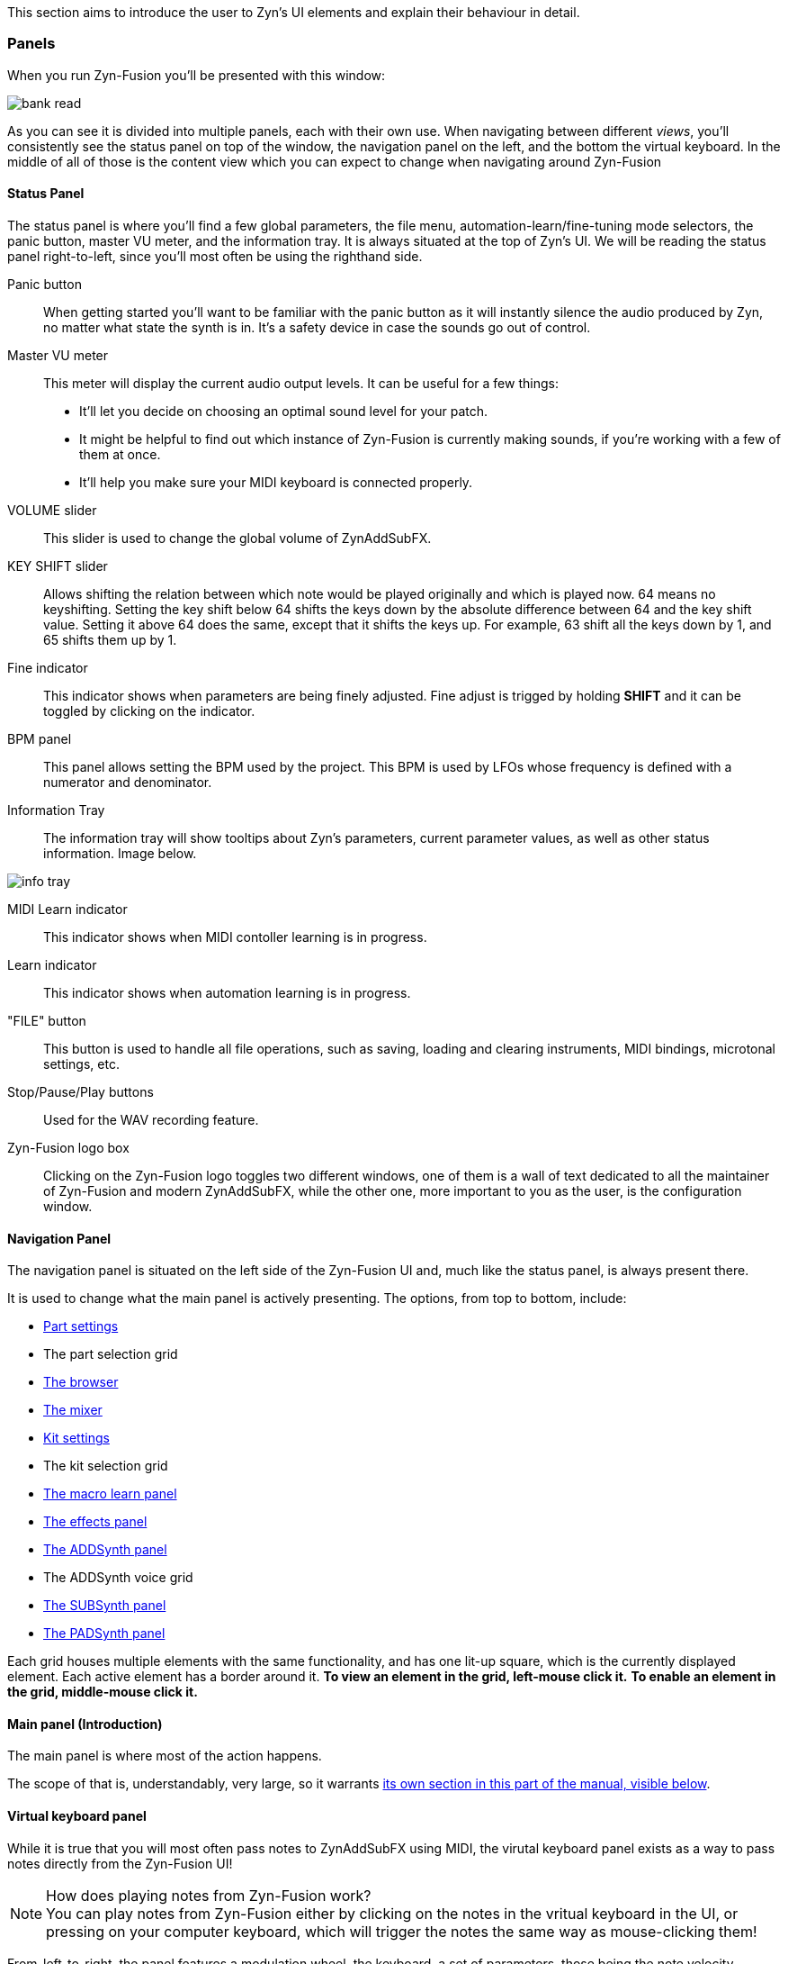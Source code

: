 This section aims to introduce the user to Zyn's UI elements and explain their behaviour in detail.

=== Panels

When you run Zyn-Fusion you'll be presented with this window:

// TODO: Color the elements here and use the colors as help, if possible.
// https://github.com/zynaddsubfx/user-manual/pull/22#discussion_r1717684016
image::imgs/bank-read.png[]

// TODO: Each panel a color
As you can see it is divided into multiple panels, each with their own use.
When navigating between different _views_, you'll consistently see the status
panel on top of the window, the navigation panel on the left, and the bottom the
virtual keyboard.
In the middle of all of those is the content view which you can expect to change
when navigating around Zyn-Fusion

==== Status Panel

The status panel is where you'll find a few global parameters, the file menu,
automation-learn/fine-tuning mode selectors, the panic button, master VU meter,
and the information tray. It is always situated at the top of Zyn's UI.
We will be reading the status panel right-to-left, since you'll most often be using
the righthand side.

Panic button::
    When getting started you'll want to be familiar with the panic button as
    it will instantly silence the audio produced by Zyn, no matter what state
    the synth is in. It's a safety device in case the sounds go out of control.

Master VU meter::
    This meter will display the current audio output levels. It can be useful for a few things:
    * It'll let you decide on choosing an optimal sound level for your patch.
    * It might be helpful to find out which instance of Zyn-Fusion is currently making sounds, if you're working with a few of them at once.
    * It'll help you make sure your MIDI keyboard is connected properly.

VOLUME slider::
    This slider is used to change the global volume of ZynAddSubFX.

// TODO: When this changes, use: Allows shifting the input note up/down by a specified amount.
KEY SHIFT slider::
    Allows shifting the relation between which note would be played originally and which is played now.
    64 means no keyshifting.
    Setting the key shift below 64 shifts the keys down by the absolute difference between 64 and the key shift value.
    Setting it above 64 does the same, except that it shifts the keys up.
    For example, 63 shift all the keys down by 1, and 65 shifts them up by 1.

Fine indicator::
    This indicator shows when parameters are being finely adjusted. Fine adjust
    is trigged by holding *SHIFT* and it can be toggled by clicking on the
    indicator.

// TODO: More info about this in the manual? Do tutorials instead.
BPM panel::
    This panel allows setting the BPM used by the project. This BPM is used
    by LFOs whose frequency is defined with a numerator and denominator.

Information Tray::
    The information tray will show tooltips about Zyn's parameters, current
    parameter values, as well as other status information. Image below.

// TODO: NRPN is not a thing anymore, we now what the BPM textbox
image:imgs/info-tray.png[]

// TODO: More info here
MIDI Learn indicator::
    This indicator shows when MIDI contoller learning is in progress.

// TODO: More info here
Learn indicator::
    This indicator shows when automation learning is in progress.

"FILE" button::
    This button is used to handle all file operations, such as saving, loading and clearing instruments,
    MIDI bindings, microtonal settings, etc.

// TODO: More info here
Stop/Pause/Play buttons::
    Used for the WAV recording feature.

// TODO: Mixed indentation, link to the config window UI
Zyn-Fusion logo box::
    Clicking on the Zyn-Fusion logo toggles two different windows,
    one of them is a wall of text dedicated to all the maintainer of Zyn-Fusion and modern ZynAddSubFX,
    while the other one, more important to you as the user, is the configuration window.

////
.Under Construction
NOTE: At a later point is may be worth describing: NRPN - currently
      non-functional, audio capture (may be worth removing at some point), etc,
      but there are higher priority things to document at the moment
////

////
unfa:
NOTE: Then we'll split up each into parts and describe what each part does in detail, covering every button and field.
      When a button opens a dialog of another window.
      For example clicking on the logo opens up settings - we can branch out and cover that in a different section
      if it's appropriate.
      For example a chapter about Zyn preferences and simply say "here are user preferences - more on that in chapter X"

fundamental:
Contrary to this I'd say do *not* detail everything. Detail what's important and
what can be integrated with the section's flow easily.
The overall guide should help users and not serve as a full specification

unfa: ok, but then -  is there a place for the full specification? I think it's also needed. Do you mean a destinction between a User Manual and a Reference Manual?
////


////
Commented out since this appears to be discussed later
==== Virtual Keyboard

* Virtual keyboard (also usable with QWERTY keyboard - that's important!)
* Virtual keyboard knobs
* MIDI CC selector

unfa Q: can we use this to with that pitch bend?
fundamental A: I don't think it's wired up that way at the moment as pitch bend
has a different parameter resolution comared to others. This can change in a
future version however

unfa Q: can we fake MIDI CC input for Macro learn?
fundamental A: If it does behave that way now, I'd think it would be wise to
make it not behave that way in the future.
////

==== Navigation Panel

The navigation panel is situated on the left side of the Zyn-Fusion UI and, much like the
status panel, is always present there.

It is used to change what the main panel is actively presenting.
The options, from top to bottom, include:

* <<_part_settings, Part settings>>
* The part selection grid
* <<_browser, The browser>>
* <<_mixer, The mixer>>
* <<_kit_settings_panel, Kit settings>>
* The kit selection grid
* <<_macro_learn_panel, The macro learn panel>>
* <<_effects_panel, The effects panel>>
* <<_addsynth, The ADDSynth panel>>
* The ADDSynth voice grid
* <<_subsynth, The SUBSynth panel>>
* <<_padsynth, The PADSynth panel>>

Each grid houses multiple elements with the same functionality,
and has one lit-up square, which is the currently displayed element.
Each active element has a border around it.
*To view an element in the grid, left-mouse click it.*
*To enable an element in the grid, middle-mouse click it.*

==== Main panel (Introduction)

The main panel is where most of the action happens.

The scope of that is, understandably, very large, so it warrants
<<_main_panel, its own section in this part of the manual, visible below>>.

==== Virtual keyboard panel

While it is true that you will most often pass notes to ZynAddSubFX using MIDI, the virutal
keyboard panel exists as a way to pass notes directly from the Zyn-Fusion UI!

.How does playing notes from Zyn-Fusion work?
NOTE: You can play notes from Zyn-Fusion either by clicking on the notes in the vritual keyboard in the UI,
or pressing on your computer keyboard, which will trigger the notes the same way as mouse-clicking them!

From-left-to-right, the panel features a modulation wheel, the keyboard, a set of parameters, those being
the note velocity, velocity randomness, the octave shift, the MIDI CC value and selection.

=== Main panel

The main panel covers all the core functionality in Zyn-Fusion,
in regard to sound design, effects, mixing, and so on.

We'll go over each subpanel from top to bottom as seen in the <<_navigation_panel, navigation panel>>.

==== Part settings

// TODO: Image with colors, or multiple images, if possible

This subpanel is dedicated to setting up each the properties of each part.

.What is a part?
NOTE: A part is a single element in ZynAddSubFX capable of generating sound.
In one part, any of ZynAddSubFX's three synths can be active.
So, think of parts like mini synths inside ZynAddSubFX
which you can use to have multiple layers to sounds,
have multiple sounds, maybe with different timbres, on one keyboard, etc.

===== Part enabling and naming

This subpanel consists of pairs of a button and a text input box.
The button enables the appropriate part, and the input box allows naming the part.

===== Instrument settings

Here, we set up basic MIDI-related properties of the part.
This includes properties such as the volume, panning, in what range it accepts MIDI notes,
velocity sensing and randomness, key shifting, etc.

The minimum and maximum key knobs are used to set the minimum and maximum key that the part will play.
Additionally, you can use the `Mn` and `Mx` buttons to store the last key ZynAddSubFX accepted as the
minimum and maximum keys. `R` resets the range to cover the full keyboard!

The "CH-" dropdown box is used to select which MIDI channel the part will accept notes from.
Since there are 16 parts and 16 MIDI channels, by default each part is assigned to each channel.
If you layer multiple parts together, you should set them all to the same MIDI channel, so they
play the same notes!

.Layering sounds
NOTE: If you want to layer multiple parts, set them all to accept notes from the same MIDI channel (usually CH1).
This way, they'll all play the same notes!

.Live play
NOTE: If you play Zyn-Fusion live using a MIDI keyboard, you can have one instrument on one part of the keyboard, another one on another one, etc.
For example, you can have a bass in range A1-A3, a piano in range A3-A6, and strings in range A6-C7.
This means you can play three instruments not only using one keyboard, but on Zyn-Fusion instance!

You can also set the polyphony type using the "Poly/Mono/Legato/Latch" dropdown.

- "Poly" means you can play as many notes as the voice limit allows you to play! Use this mode for any case of stacked notes (e.g. chords).
- "Mono" means you can only play one key. If you play two notes at the same time, only one will actually make a sound (e.g. arppegio).
- "Legato" is similar to "Mono", except that it will shift the frequency from the perviously played note to the current one (e.g. lead instrument).
- "Latch" means that any keys currently playing will keep playing, even when not held down, until a new key, or new keys, are played (e.g. live play).

You may have noticed that "Poly" can only play as many notes as the voice limit allows.
Keep in mind that, if the voice limit is set to 0, it can a practically infinite number of voices.

===== Controllers

// TODO: What are these? What is MIDI CC? How does it work? Append appropriate info to glossary.

////
TODO

Most of these are not covered in detail.
- What happens when they're set to 0 and 127?
- What is the modwheel exponential mode?
- What happens for values of 0 and 127 for these?
  For example, how much does the modwheel bend when it's set to 127?
  Does it bend by the value dictated by PCH.D?
- As for the sustain CC, how long is the sustain, where is that set?
////

This section is dedicated to MIDI CC and is useful for automation or live play!

MIDI CC (Continous Controllers) is, essentially, used to automate certain properties of your MIDI playback.
The ones you should be met with are the MIDI modwheel, filter cutoff, filter resonance and pitch-bending.

Use the tooltips visible in the information tray to get information about each knob and button.

.I produce on a DAW. Should I care about these settings?
NOTE: _YES!_ Specifically, you should care about "PCH.D", the pitchbend depth.
In DAWs with MIDI CC automation support (such as Ardour), you can automate pitch-bending, which is very useful.

===== Portamento

// TODO: Proportional and auto

Portamento is a term that describes a pitch-slide from one note to another.

.When to use it
NOTE: Use portamento whenever you want to play only one note at a time and have a smooth transition between your notes.

Once enabled, you can change a couple properties of your portamento.

// TODO: fundamental mentioned that maybe I shouldn't capitalize these.
You can change how long it takes it to slide using the "TIME" knob.

The "THRESH" number field allows you to set a semitone distance at which the portamento takes place.
The `>` / `<` buttons set how the limit behaves.
`>` sets the portamento to be active when the distance between the notes is more than the limit, and vice versa.

You can change if the portamento slides up or down faster using the "UP/DWN" knob.
If less than the middle value, it will slide down faster than up, and vice versa.

// TODO: This section, as a whole
===== Scale settings

This section of the part settings panel is used for making microtonal mappings, so you most likely won't be using it often.

This is the only settings settings that is shared by each part.

==== Browser

// TODO: Image

Allows browsing the ZynAddSubFX collection of ready-made sounds.
It features a search bar and 4 columns, which can all be clicked to be toggled:

1. *BANK*: The actual preset collection. Hovering over each one shows you where it is in the filesystem.
2. *TYPE*: Allows selecting a specific type of preset. Useful for filtering.
3. *TAG*: Further filtering using tags.
4. *PRESET*: The actual list of presets.

==== Mixer

// TODO: Images of master and one part strip

The mixer allows mixing of each part (the part mixer strip) as well as the output signal (labeled as "MASTER", the master mixer strip).

.The master strip

The master mixer strip features two vertical segments,
one being the VU meter,
and the other being the vertical global volume fader.
This fader is actually the same one seen in the status panel!

.The part strip

From top to bottom, the part strip contains:

1. A PART ENABLE button, which toggles the part on and off.
2. The same VU meter and volume fader as in the master strip, only applied to the part.
3. Part panning. 64 is the default and is also the middle-point.
4. Active MIDI channel dropdown, identical to the one in the <<_instrument_settings, instrument settings>>.
5. The EDIT button, which sets the current part as the one you can edit in <<_part_settings, part settings>>.

Even though the part settings offer a volume knob, you can always use the mixer
to have visual feedback on how loud your parts are relative to each other!

==== Kit settings panel

This panel allows you to effictively configure ZynAddSubFX into a kit.

// TODO: A part with one ADD/SUB/PAD is actually a part with one kit with one ADD/SUB/PAD

.What is a kit?
NOTE: Think of a kit as a subsection of a part. Each part has 16 kits, each of which can be assigned an instance of
ADDSynth, SUBSynth and PADSynth, as well as any combation of them. A kit gets its name from the fact that it allows
you to turn any part into a sound kit, with 16 sounds at most. A good example of a kit is a drum kit, where you
set up each drum to be on a different note (e.g. kick drum is on part 1 and plays on C4, snare is on part 2 and plays on C#4, etc).
Another example might be a collection of sound effects.

The first settings you'll run into, just above the big wall of repeating settings, is three buttons that determine how the part's kits will act.

- For "NO KITS", only the first kit can be active, while the rest are off
- For "MULTI-KIT", for any played note, every kit that has that note in its key range will play
- For "SINGLE-KIT", for any played note, only the first kit that has that note in its key range will play

As for the big wall of settings, we've already ran into these settings perviously, in part settings.
They function identically as in the part settings, except that they apply to the kit.
The only new addition is the effect route.

.The effect route
NOTE: A part has an effect chain consisting of three effects. The order they are processed in is FX1 to FX3.
The effect route dropdown allows setting the starting point of the effect processing for that kit.
By default, a kit starts at FX1, meaning that it goes through all three effects.
There is, of course, an option to not route the kit through the effect chain, in the dropdown.

==== Macro learn panel

This panel is where all non-MIDI related automation happens!

Zyn-Fusion gives you the ability to assign almost every knob and fader in the synth to any of the 16 automation slots.
_"ALMOST every?"_ Yes, the only thing you can't automate with the automation slots are the automation slots!
Each slot can house 4 different parameters, each of which can be automated with different slopes, meaning that some paramteres can move up,
while others move down, all using the same automation slot!

*So how do I actually automate a parameter?*
Select the "Learn" button, which is right next to the information tray, at the top of the UI,
and change the value of the parameter you wanna automate.
This will bind it to the active automation slot. You may have noticed there are two types of learning,
which you can see above the parameter automation slopes, those being
"Normal learn" (One slope per parameter), or "Macro learn" (One slope for all move parameters).

The panel is split in two halves.

The left half is dedicated to clearing, naming and focusing the automation slot.

Once you focus an automation slot of your choice, using the triangle button, the right half will display the four automation parameter slopes.

==== Effects panel

This panel allows adding effects to your sound.

There are three types of effects you can add.
We'll list them from right to left, since you'll most commonly be using them in that order:

.Part insertion effects

Part insertion effects are added to the part output.
Each part has its own part insertion effects.
The effects are processed in-order (1 through 3).
You can bypass any effect, allowing you to test how the part sounds with and without it.
This is the only type of effect stack that exports with the instrument.

////
TODO: Verify the truthfulness of this

Each effect has three options relating to how the effect process chain happens:

1. "Next effect" simply takes the whole output of the signal and moves it to the next effect,
or the master, if we're at the last effect.

2. "Part out" sends the signal straight to the output after being processed by the signal,
ignoring all effects below it.

3. "Dry out" combines the previous two, sending a copy of the processed signal both to the output
and down to the next element in the effect chain.
////

.Insertion effects

Insertion effects allow you to insert any effect to any part, or directly to the output signal
(labeled as "master" in the dropdown menu). There are 8 available slots, which are also processed in-order.

.System effects

System effects are quite different from the previous two.
You have four effect slots, which are shared by each part.
What each part doesn't share is the amount of the dry signal sent to each of the effects.
After effect 1 is processed, you can send a certain amount of it to effect 2.
You can then send the outputs of effect 1 and 2 to 3. The same logic applies for effect 4.
You choose how much of the part sound is sent to effects using the faders below the effect dropdown,
and how much of each effect is sent to the next effect using the fader matrix at the bottom of the tab.

// TODO: When to use each one?

==== Synthesis engines (Introduction)

As you probably know, ZynAddSubFX features three synthesis engines.
Of course, they all have a lot to talk about, so they're described in detail in their own separate sections.
Feel free to click on any of them to read more about them!

The synthesis engines are:

1. <<_addsynth, ADDSynth, an additive synthesizer.>>
2. <<_subsynth, SUBSynth, a substractive synthesizer.>>
3. <<_padsynth, PADSynth, ZynAddSubFX's quite unique synthesizer, capable of spreading a certain oscillator sound across a wide bandwidth of frequencies.>>
